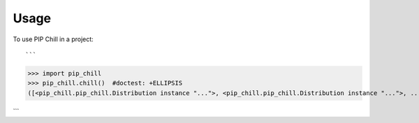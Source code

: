 =====
Usage
=====

To use PIP Chill in a project::


```
>>> import pip_chill
>>> pip_chill.chill()  #doctest: +ELLIPSIS
([<pip_chill.pip_chill.Distribution instance "...">, <pip_chill.pip_chill.Distribution instance "...">, ...

```
